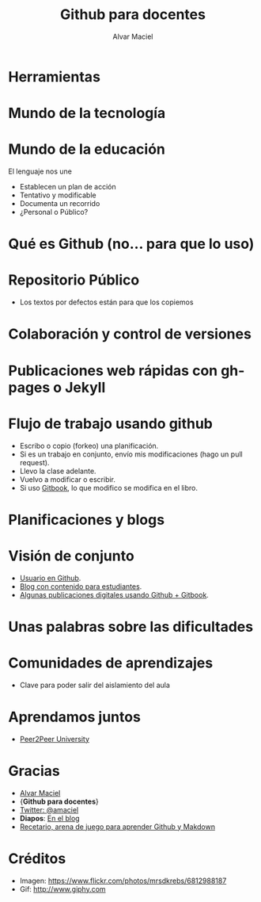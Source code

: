 #+TITLE: Github para docentes
#+AUTHOR: Alvar Maciel
#+EMAIL:alvarmaciel@gmail.com
#+DESCRIPTION: Recorrido por algunas herramientas abiertas para producir recursos digitales para el aula o para planificar con otros: Github, Gitbook

* Herramientas
[[file:pictures/PortadaBlancoLogos2.png]]
* Mundo de la tecnología
#+ATTR_LATEX: width
[[file:pictures/bytebloon.jpg]]

* Mundo de la educación
[[file:pictures/escribir.jpg]]


El lenguaje nos une

- Establecen un plan de acción
- Tentativo y modificable
- Documenta un recorrido
- ¿Personal o Público?

* Qué es Github (no... para que lo uso)
[[file:pictures/queesgithub.jpg]]
* Repositorio Público
[[file:pictures/fork-a-repo.gif]]

- Los textos por defectos están para que los copiemos
* Colaboración y control de versiones
[[file:pictures/networkgraph.png]]
* Publicaciones web rápidas con gh-pages o Jekyll
[[file:pictures/beemo.gif]]

[[file:pictures/pagina2.png]]

* Flujo de trabajo usando github
[[file:pictures/morde.gif]]

- Escribo o copio (forkeo) una planificación.
- Si es un trabajo en conjunto, envío mis modificaciones (hago un pull request).
- Llevo la clase adelante.
- Vuelvo a modificar o escribir.
- Si uso [[https://gitbook.io][Gitbook]], lo que modifico se modifica en el libro.

* Planificaciones y blogs
[[file:pictures/plani1.png]]

[[file:pictures/plani2.png]]

* Visión de conjunto
[[file:pictures/alegria.gif]]

- [[https://github.com/alvarmaciel][Usuario en Github]].
- [[http://acercadelaeducacion.github.io/aulataller][Blog con contenido para estudiantes]].
- [[https://www.gitbook.io/@alvarmaciel][Algunas publicaciones digitales usando Github + Gitbook]].
* Unas palabras sobre las dificultades
[[file:pictures/educacion.gif]]
* Comunidades de aprendizajes
- Clave para poder salir del aislamiento del aula
* Aprendamos juntos
[[file:pictures/PortadaBlancoLogos2.png]]
- [[http://p2pu.org][Peer2Peer University]]
* Gracias
[[file:pictures/lain.gif]]

- [[http://acercadelaeducacion.com.ar][Alvar Maciel]]
- {*Github para docentes*}
- [[https:/twitter.com/amaciel][Twitter: @amaciel]]
- *Diapos*: [[http://www.acercadelaeducacion.com.ar/2014/11/charla-herramintas-distriibuidas-para-planificar/][En el blog]]
- [[https://github.com/acercadelaeducacion/recetario/fork][Recetario, arena de juego para aprender Github y Makdown]]
* Créditos
- Imagen: https://www.flickr.com/photos/mrsdkrebs/6812988187
- Gif: http://www.giphy.com
